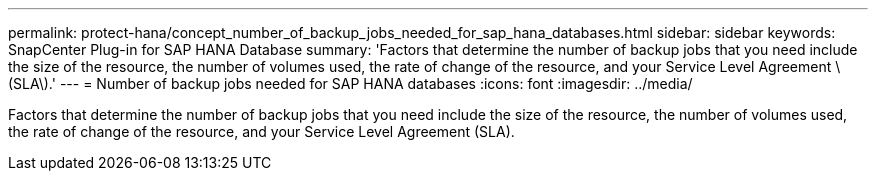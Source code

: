 ---
permalink: protect-hana/concept_number_of_backup_jobs_needed_for_sap_hana_databases.html
sidebar: sidebar
keywords: SnapCenter Plug-in for SAP HANA Database
summary: 'Factors that determine the number of backup jobs that you need include the size of the resource, the number of volumes used, the rate of change of the resource, and your Service Level Agreement \(SLA\).'
---
= Number of backup jobs needed for SAP HANA databases
:icons: font
:imagesdir: ../media/

[.lead]
Factors that determine the number of backup jobs that you need include the size of the resource, the number of volumes used, the rate of change of the resource, and your Service Level Agreement (SLA).
